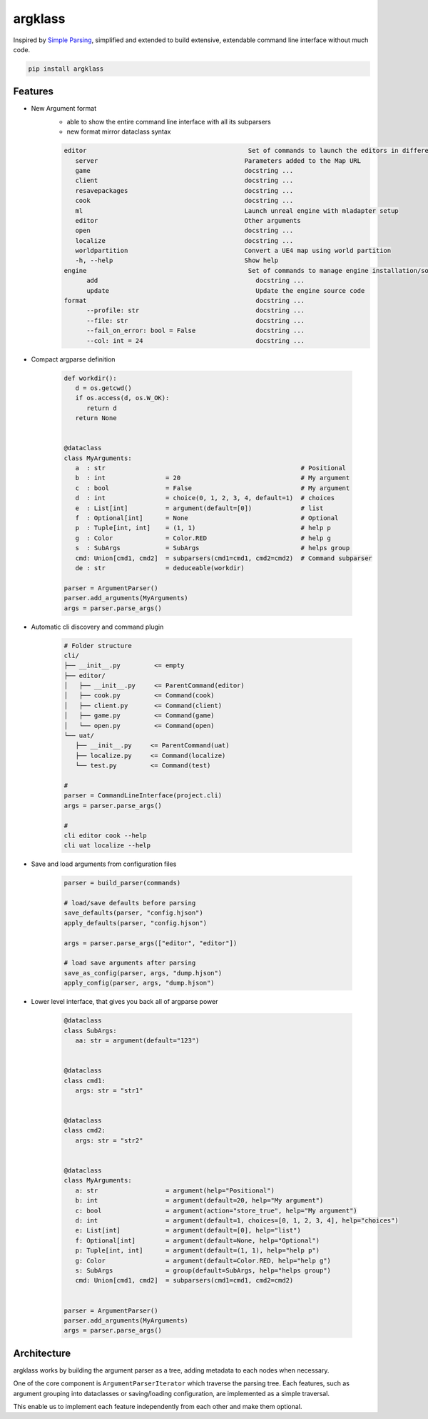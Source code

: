 argklass
========

|pypi| |py_versions| |codecov| |docs| |tests| |style|

.. |pypi| image:: https://img.shields.io/pypi/v/argklass.svg
    :target: https://pypi.python.org/pypi/argklass
    :alt: Current PyPi Version

.. |py_versions| image:: https://img.shields.io/pypi/pyversions/argklass.svg
    :target: https://pypi.python.org/pypi/argklass
    :alt: Supported Python Versions

.. |codecov| image:: https://codecov.io/gh/kiwi-lang/argklass/branch/master/graph/badge.svg?token=40Cr8V87HI
   :target: https://codecov.io/gh/kiwi-lang/argklass

.. |docs| image:: https://readthedocs.org/projects/argklass/badge/?version=latest
   :target:  https://argklass.readthedocs.io/en/latest/?badge=latest

.. |tests| image:: https://github.com/kiwi-lang/argklass/actions/workflows/test.yml/badge.svg
   :target: https://github.com/kiwi-lang/argklass/actions/workflows/test.yml

.. |style| image:: https://github.com/kiwi-lang/argklass/actions/workflows/style.yml/badge.svg?branch=master
   :target: https://github.com/kiwi-lang/argklass/actions/workflows/style.yml


Inspired by `Simple Parsing <https://github.com/lebrice/SimpleParsing>`_, simplified
and extended to build extensive, extendable command line interface without much code.


.. code-block:: bash

   pip install argklass


Features
--------

* New Argument format 
   * able to show the entire command line interface with all its subparsers
   * new format mirror dataclass syntax

   .. code-block::

      editor                                           Set of commands to launch the editors in different modes
         server                                       Parameters added to the Map URL
         game                                         docstring ...
         client                                       docstring ...
         resavepackages                               docstring ...
         cook                                         docstring ...
         ml                                           Launch unreal engine with mladapter setup
         editor                                       Other arguments
         open                                         docstring ...
         localize                                     docstring ...
         worldpartition                               Convert a UE4 map using world partition
         -h, --help                                   Show help
      engine                                           Set of commands to manage engine installation/source
            add                                          docstring ...
            update                                       Update the engine source code
      format                                             docstring ...
            --profile: str                               docstring ...
            --file: str                                  docstring ...
            --fail_on_error: bool = False                docstring ...
            --col: int = 24                              docstring ...

* Compact argparse definition

   .. code-block:: python

      def workdir():
         d = os.getcwd()
         if os.access(d, os.W_OK):
            return d
         return None


      @dataclass
      class MyArguments:
         a  : str                                                    # Positional
         b  : int                = 20                                # My argument
         c  : bool               = False                             # My argument
         d  : int                = choice(0, 1, 2, 3, 4, default=1)  # choices
         e  : List[int]          = argument(default=[0])             # list
         f  : Optional[int]      = None                              # Optional
         p  : Tuple[int, int]    = (1, 1)                            # help p
         g  : Color              = Color.RED                         # help g
         s  : SubArgs            = SubArgs                           # helps group
         cmd: Union[cmd1, cmd2]  = subparsers(cmd1=cmd1, cmd2=cmd2)  # Command subparser
         de : str                = deduceable(workdir)
         
      parser = ArgumentParser()
      parser.add_arguments(MyArguments)
      args = parser.parse_args()

* Automatic cli discovery and command plugin

   .. code-block:: bash

      # Folder structure
      cli/
      ├── __init__.py         <= empty
      ├── editor/    
      │   ├── __init__.py     <= ParentCommand(editor)
      │   ├── cook.py         <= Command(cook)
      │   ├── client.py       <= Command(client)
      │   ├── game.py         <= Command(game)
      │   └── open.py         <= Command(open)
      └── uat/
         ├── __init__.py     <= ParentCommand(uat)
         ├── localize.py     <= Command(localize)
         └── test.py         <= Command(test)

      # 
      parser = CommandLineInterface(project.cli)
      args = parser.parse_args()

      # 
      cli editor cook --help
      cli uat localize --help


* Save and load arguments from configuration files

   .. code-block:: python

      parser = build_parser(commands)

      # load/save defaults before parsing
      save_defaults(parser, "config.hjson")
      apply_defaults(parser, "config.hjson")

      args = parser.parse_args(["editor", "editor"])

      # load save arguments after parsing
      save_as_config(parser, args, "dump.hjson")
      apply_config(parser, args, "dump.hjson")

* Lower level interface, that gives you back all of argparse power

   .. code-block:: python

      @dataclass
      class SubArgs:
         aa: str = argument(default="123")


      @dataclass
      class cmd1:
         args: str = "str1"


      @dataclass
      class cmd2:
         args: str = "str2"


      @dataclass
      class MyArguments:
         a: str                  = argument(help="Positional")
         b: int                  = argument(default=20, help="My argument")
         c: bool                 = argument(action="store_true", help="My argument")
         d: int                  = argument(default=1, choices=[0, 1, 2, 3, 4], help="choices")
         e: List[int]            = argument(default=[0], help="list")
         f: Optional[int]        = argument(default=None, help="Optional")
         p: Tuple[int, int]      = argument(default=(1, 1), help="help p")
         g: Color                = argument(default=Color.RED, help="help g")
         s: SubArgs              = group(default=SubArgs, help="helps group")
         cmd: Union[cmd1, cmd2]  = subparsers(cmd1=cmd1, cmd2=cmd2)


      parser = ArgumentParser()
      parser.add_arguments(MyArguments)
      args = parser.parse_args()


Architecture
------------

argklass works by building the argument parser as a tree, adding 
metadata to each nodes when necessary.

One of the core component is ``ArgumentParserIterator`` which traverse the parsing tree.
Each features, such as argument grouping into dataclasses or saving/loading configuration,
are implemented as a simple traversal.

This enable us to implement each feature independently from each other and make them optional.
